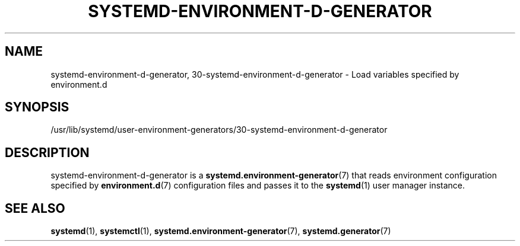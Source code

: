 '\" t
.TH "SYSTEMD\-ENVIRONMENT\-D\-GENERATOR" "8" "" "systemd 239" "systemd-environment-d-generator"
.\" -----------------------------------------------------------------
.\" * Define some portability stuff
.\" -----------------------------------------------------------------
.\" ~~~~~~~~~~~~~~~~~~~~~~~~~~~~~~~~~~~~~~~~~~~~~~~~~~~~~~~~~~~~~~~~~
.\" http://bugs.debian.org/507673
.\" http://lists.gnu.org/archive/html/groff/2009-02/msg00013.html
.\" ~~~~~~~~~~~~~~~~~~~~~~~~~~~~~~~~~~~~~~~~~~~~~~~~~~~~~~~~~~~~~~~~~
.ie \n(.g .ds Aq \(aq
.el       .ds Aq '
.\" -----------------------------------------------------------------
.\" * set default formatting
.\" -----------------------------------------------------------------
.\" disable hyphenation
.nh
.\" disable justification (adjust text to left margin only)
.ad l
.\" -----------------------------------------------------------------
.\" * MAIN CONTENT STARTS HERE *
.\" -----------------------------------------------------------------
.SH "NAME"
systemd-environment-d-generator, 30-systemd-environment-d-generator \- Load variables specified by environment\&.d
.SH "SYNOPSIS"
.PP
/usr/lib/systemd/user\-environment\-generators/30\-systemd\-environment\-d\-generator
.SH "DESCRIPTION"
.PP
systemd\-environment\-d\-generator
is a
\fBsystemd.environment-generator\fR(7)
that reads environment configuration specified by
\fBenvironment.d\fR(7)
configuration files and passes it to the
\fBsystemd\fR(1)
user manager instance\&.
.SH "SEE ALSO"
.PP
\fBsystemd\fR(1),
\fBsystemctl\fR(1),
\fBsystemd.environment-generator\fR(7),
\fBsystemd.generator\fR(7)
